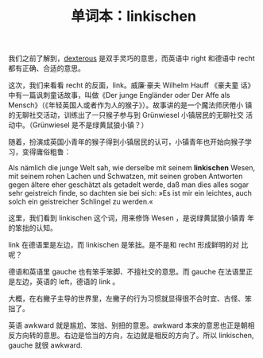 #+LAYOUT: post
#+TITLE: 单词本：linkischen
#+TAGS: Deutsch
#+CATEGORIES: language

我们之前了解到，[[./2022-11-02-english-dexterous.org][dexterous]] 是双手灵巧的意思，而英语中 right 和德语中
recht 都有正确、合适的意思。

这次，我们来看看 recht 的反面，link。威廉·豪夫 Wilhelm Hauff 《豪夫童
话》中有一篇讽刺童话故事，叫做《Der junge Engländer oder Der Affe als
Mensch》（《年轻英国人或者作为人的猴子》）。故事讲的是一个魔法师厌倦小
镇的无聊社交活动，训练出了一只猴子参与到 Grünwiesel 小镇居民的无聊社交
活动中。（Grünwiesel 是不是绿黄鼠狼小镇？）

随着，扮演成英国小青年的猴子得到小镇居民的认可，小镇青年也开始向猴子学
习，变得庸俗粗鲁：

Als nämlich die junge Welt sah, wie derselbe mit seinem *linkischen*
Wesen, mit seinem rohen Lachen und Schwatzen, mit seinen groben
Antworten gegen ältere eher geschätzt als getadelt werde, daß man dies
alles sogar sehr geistreich finde, so dachten sie bei sich: »Es ist
mir ein leichtes, auch solch ein geistreicher Schlingel zu werden.«

这里，我们看到 linkischen 这个词，用来修饰 Wesen ，是说绿黄鼠狼小镇青
年的笨拙的认知。

link 在德语里是左边，而 linkischen 是笨拙。是不是和 recht 形成鲜明的对
比呢？

德语和英语里 gauche 也有笨手笨脚、不擅社交的意思。而 gauche 在法语里正
是左边，英语的 left，德语的 link 。

大概，在右撇子主导的世界里，左撇子的行为习惯就显得很不合时宜、古怪、笨
拙了。

英语 awkward 就是尴尬、笨拙、别扭的意思。awkward 本来的意思也正是朝相
反方向转的意思。右边是恰当的方向，左边就是相反的方向了。所以
linkischen, gauche 就很 awkward.

